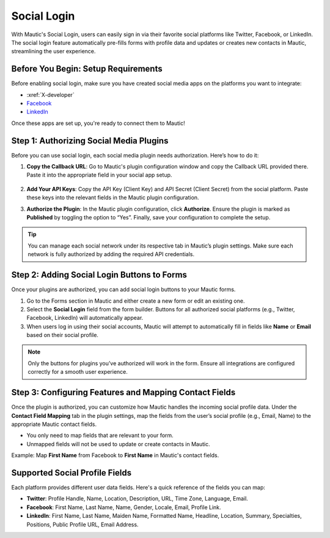 .. vale off

Social Login
############

With Mautic's Social Login, users can easily sign in via their favorite social platforms like Twitter, Facebook, or LinkedIn. The social login feature automatically pre-fills forms with profile data and updates or creates new contacts in Mautic, streamlining the user experience.

Before You Begin: Setup Requirements
------------------------------------

Before enabling social login, make sure you have created social media apps on the platforms you want to integrate:

- :xref:`X-developer`
- `Facebook <https://developers.facebook.com/products/facebook-login/>`_
- `LinkedIn <https://www.bing.com/ck/a?!&&p=b2b85466e898e3f3JmltdHM9MTcyODQzMjAwMCZpZ3VpZD0wZmNhOGE5ZC05ODA0LTY0OGYtMjVhYy05ZWQwOTk2MzY1NjYmaW5zaWQ9NTE5Mg&ptn=3&ver=2&hsh=3&fclid=0fca8a9d-9804-648f-25ac-9ed099636566&psq=linkedin+developer+app&u=a1aHR0cHM6Ly9kZXZlbG9wZXIubGlua2VkaW4uY29tLw&ntb=1>`_

Once these apps are set up, you're ready to connect them to Mautic!

Step 1: Authorizing Social Media Plugins
----------------------------------------

Before you can use social login, each social media plugin needs authorization. Here’s how to do it:

1. **Copy the Callback URL**: Go to Mautic's plugin configuration window and copy the Callback URL provided there. Paste it into the appropriate field in your social app setup.

 .. image:: images/Call_back.png
    :width: 400
    :alt: Screenshot of a call back url input field.

2. **Add Your API Keys**: Copy the API Key (Client Key) and API Secret (Client Secret) from the social platform. Paste these keys into the relevant fields in the Mautic plugin configuration.

.. image:: images/API_key.png
    :width: 400
    :alt: Screenshot of an API Key input field.

3. **Authorize the Plugin**: In the Mautic plugin configuration, click **Authorize**. Ensure the plugin is marked as **Published** by toggling the option to “Yes”. Finally, save your configuration to complete the setup.

.. Tip:: You can manage each social network under its respective tab in Mautic’s plugin settings. Make sure each network is fully authorized by adding the required API credentials.

Step 2: Adding Social Login Buttons to Forms
--------------------------------------------

Once your plugins are authorized, you can add social login buttons to your Mautic forms.

1. Go to the Forms section in Mautic and either create a new form or edit an existing one.

2. Select the **Social Login** field from the form builder. Buttons for all authorized social platforms (e.g., Twitter, Facebook, LinkedIn) will automatically appear.

3. When users log in using their social accounts, Mautic will attempt to automatically fill in fields like **Name** or **Email** based on their social profile.

.. image:: images/adding_social_login.png
   :alt: Mautic plugin configuration screen showing authorized status
   :width: 400

.. note:: 
   Only the buttons for plugins you’ve authorized will work in the form. Ensure all integrations are configured correctly for a smooth user experience.

Step 3: Configuring Features and Mapping Contact Fields
-------------------------------------------------------

Once the plugin is authorized, you can customize how Mautic handles the incoming social profile data. Under the **Contact Field Mapping** tab in the plugin settings, map the fields from the user’s social profile (e.g., Email, Name) to the appropriate Mautic contact fields.

- You only need to map fields that are relevant to your form.

- Unmapped fields will not be used to update or create contacts in Mautic.

Example: Map **First Name** from Facebook to **First Name** in Mautic's contact fields.

Supported Social Profile Fields
-------------------------------

Each platform provides different user data fields. Here's a quick reference of the fields you can map:

- **Twitter**: Profile Handle, Name, Location, Description, URL, Time Zone, Language, Email.

- **Facebook**: First Name, Last Name, Name, Gender, Locale, Email, Profile Link.

- **LinkedIn**: First Name, Last Name, Maiden Name, Formatted Name, Headline, Location, Summary, Specialties, Positions, Public Profile URL, Email Address.

.. vale on
